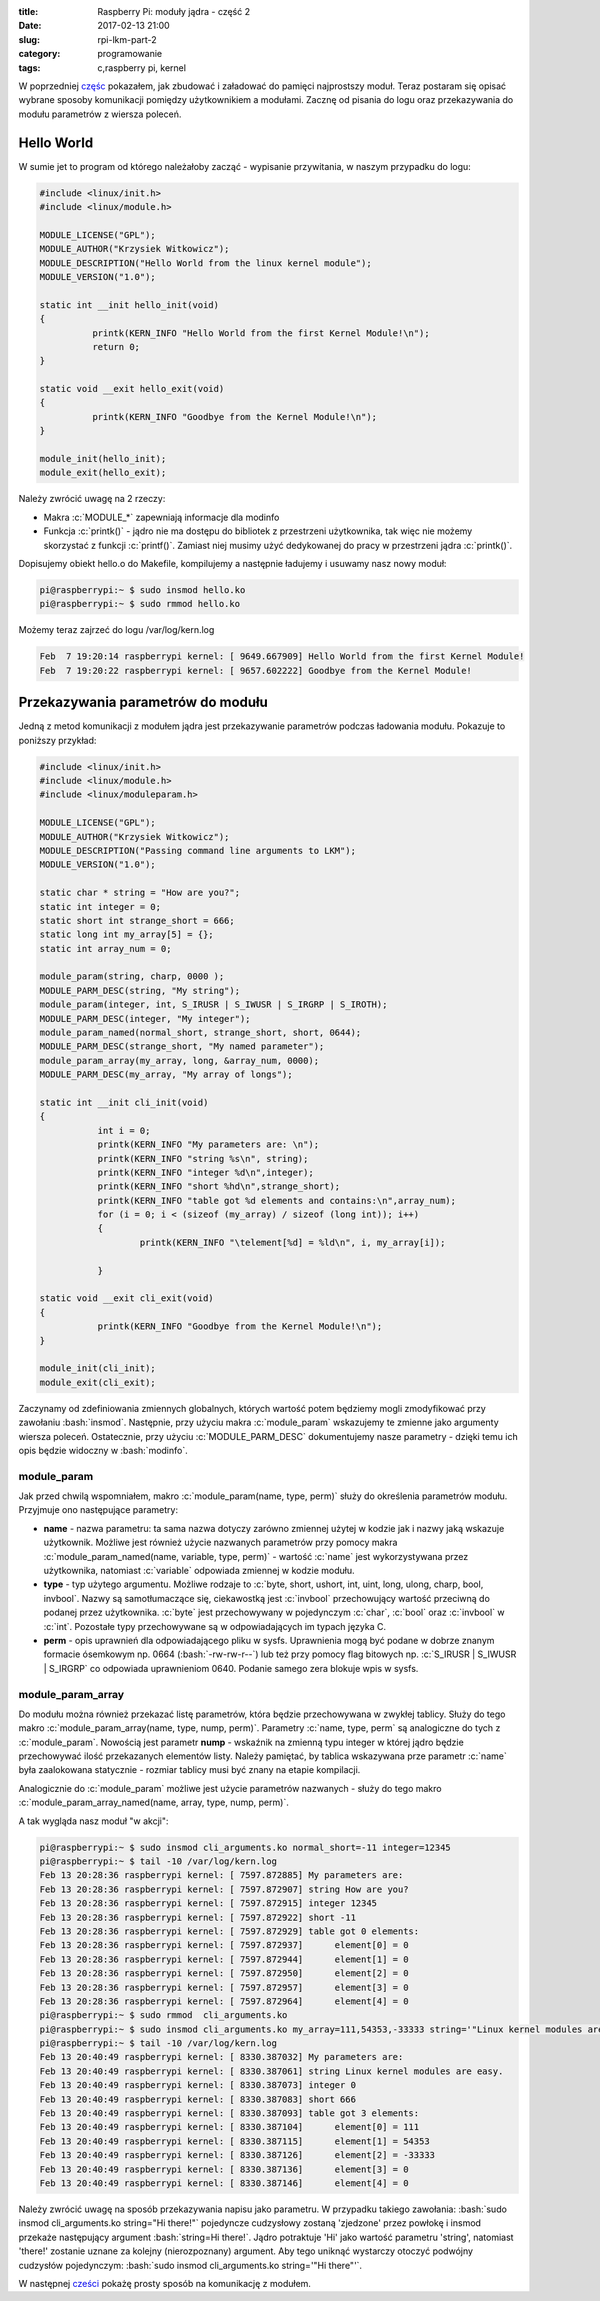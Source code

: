 ﻿:title: Raspberry Pi: moduły jądra - część 2
:date: 2017-02-13 21:00
:slug: rpi-lkm-part-2
:category: programowanie
:tags: c,raspberry pi, kernel

.. role:: pyth(code)
  :language: python

.. role:: c(code)
  :language: c

.. role:: bash(code)
  :language: bash


W poprzedniej `częśc <{filename}/1.rst>`_ pokazałem, jak zbudować i załadować do pamięci najprostszy moduł. Teraz postaram się opisać wybrane sposoby
komunikacji pomiędzy użytkownikiem a modułami. Zacznę od pisania do logu oraz przekazywania do modułu parametrów z wiersza poleceń.

Hello World
===========

W sumie jet to program od którego należałoby zacząć - wypisanie przywitania, w naszym przypadku do logu:

.. code-block:: c

 #include <linux/init.h>
 #include <linux/module.h>

 MODULE_LICENSE("GPL");
 MODULE_AUTHOR("Krzysiek Witkowicz");
 MODULE_DESCRIPTION("Hello World from the linux kernel module");
 MODULE_VERSION("1.0");

 static int __init hello_init(void)
 {
           printk(KERN_INFO "Hello World from the first Kernel Module!\n");
           return 0;
 }

 static void __exit hello_exit(void)
 {
           printk(KERN_INFO "Goodbye from the Kernel Module!\n");
 }

 module_init(hello_init);
 module_exit(hello_exit);

Należy zwrócić uwagę na 2 rzeczy:

* Makra :c:`MODULE_*` zapewniają informacje dla modinfo
* Funkcja :c:`printk()` - jądro nie ma dostępu do bibliotek z przestrzeni użytkownika, tak więc nie możemy skorzystać z funkcji :c:`printf()`. Zamiast niej musimy użyć dedykowanej do pracy w przestrzeni jądra :c:`printk()`.

Dopisujemy obiekt hello.o do Makefile, kompilujemy a następnie ładujemy i usuwamy nasz nowy moduł:

.. code-block:: bash

 pi@raspberrypi:~ $ sudo insmod hello.ko
 pi@raspberrypi:~ $ sudo rmmod hello.ko

Możemy teraz zajrzeć do logu /var/log/kern.log

.. code-block:: bash

 Feb  7 19:20:14 raspberrypi kernel: [ 9649.667909] Hello World from the first Kernel Module!
 Feb  7 19:20:22 raspberrypi kernel: [ 9657.602222] Goodbye from the Kernel Module!

Przekazywania parametrów do modułu
==================================

Jedną z metod komunikacji z modułem jądra jest przekazywanie parametrów podczas ładowania modułu. Pokazuje to poniższy
przykład:

.. code-block:: c

  #include <linux/init.h>
  #include <linux/module.h>
  #include <linux/moduleparam.h>

  MODULE_LICENSE("GPL");
  MODULE_AUTHOR("Krzysiek Witkowicz");
  MODULE_DESCRIPTION("Passing command line arguments to LKM");
  MODULE_VERSION("1.0");

  static char * string = "How are you?";
  static int integer = 0;
  static short int strange_short = 666;
  static long int my_array[5] = {};
  static int array_num = 0;

  module_param(string, charp, 0000 );
  MODULE_PARM_DESC(string, "My string");
  module_param(integer, int, S_IRUSR | S_IWUSR | S_IRGRP | S_IROTH);
  MODULE_PARM_DESC(integer, "My integer");
  module_param_named(normal_short, strange_short, short, 0644);
  MODULE_PARM_DESC(strange_short, "My named parameter");
  module_param_array(my_array, long, &array_num, 0000);
  MODULE_PARM_DESC(my_array, "My array of longs");

  static int __init cli_init(void)
  {
             int i = 0;
             printk(KERN_INFO "My parameters are: \n");
             printk(KERN_INFO "string %s\n", string);
             printk(KERN_INFO "integer %d\n",integer);
             printk(KERN_INFO "short %hd\n",strange_short);
             printk(KERN_INFO "table got %d elements and contains:\n",array_num);
             for (i = 0; i < (sizeof (my_array) / sizeof (long int)); i++)
             {
                     printk(KERN_INFO "\telement[%d] = %ld\n", i, my_array[i]);

             }

  static void __exit cli_exit(void)
  {
             printk(KERN_INFO "Goodbye from the Kernel Module!\n");
  }

  module_init(cli_init);
  module_exit(cli_exit);

Zaczynamy od zdefiniowania zmiennych globalnych, których wartość potem będziemy mogli zmodyfikować przy zawołaniu :bash:`insmod`.
Następnie, przy użyciu makra :c:`module_param` wskazujemy te zmienne jako argumenty wiersza poleceń. Ostatecznie, przy
użyciu :c:`MODULE_PARM_DESC` dokumentujemy nasze parametry - dzięki temu ich opis będzie widoczny w :bash:`modinfo`.

module_param
------------

Jak przed chwilą wspomniałem, makro :c:`module_param(name, type, perm)` służy do określenia parametrów modułu. Przyjmuje ono
następujące parametry:

* **name** - nazwa parametru: ta sama nazwa dotyczy zarówno zmiennej użytej w kodzie jak i nazwy jaką wskazuje użytkownik. Możliwe jest również użycie nazwanych parametrów przy pomocy makra :c:`module_param_named(name, variable, type, perm)` - wartość :c:`name` jest wykorzystywana przez użytkownika, natomiast :c:`variable` odpowiada zmiennej w kodzie modułu.
* **type** - typ użytego argumentu. Możliwe rodzaje to :c:`byte, short, ushort, int, uint, long, ulong, charp, bool, invbool`. Nazwy są samotłumaczące się, ciekawostką jest :c:`invbool` przechowujący wartość przeciwną do podanej przez użytkownika. :c:`byte` jest przechowywany w pojedynczym :c:`char`, :c:`bool` oraz :c:`invbool` w :c:`int`. Pozostałe typy przechowywane są w odpowiadających im typach języka C.
* **perm** - opis uprawnień dla odpowiadającego pliku w sysfs. Uprawnienia mogą być podane w dobrze znanym formacie ósemkowym np. 0664 (:bash:`-rw-rw-r--`) lub też przy pomocy flag bitowych np. :c:`S_IRUSR | S_IWUSR | S_IRGRP` co odpowiada uprawnieniom 0640. Podanie samego zera blokuje wpis w sysfs.

module_param_array
------------------

Do modułu można również przekazać listę parametrów, która będzie przechowywana w zwykłej tablicy. Służy do tego
makro :c:`module_param_array(name, type, nump, perm)`. Parametry :c:`name, type, perm` są analogiczne do tych z :c:`module_param`.
Nowością jest parametr **nump** - wskaźnik na zmienną typu integer w której jądro będzie przechowywać ilość przekazanych elementów listy.
Należy pamiętać, by tablica wskazywana prze parametr :c:`name` była zaalokowana statycznie - rozmiar tablicy musi być znany na etapie
kompilacji.

Analogicznie do :c:`module_param` możliwe jest użycie parametrów nazwanych - służy do tego makro :c:`module_param_array_named(name, array, type, nump, perm)`.

A tak wygląda nasz moduł "w akcji":

.. code-block:: bash

 pi@raspberrypi:~ $ sudo insmod cli_arguments.ko normal_short=-11 integer=12345
 pi@raspberrypi:~ $ tail -10 /var/log/kern.log
 Feb 13 20:28:36 raspberrypi kernel: [ 7597.872885] My parameters are:
 Feb 13 20:28:36 raspberrypi kernel: [ 7597.872907] string How are you?
 Feb 13 20:28:36 raspberrypi kernel: [ 7597.872915] integer 12345
 Feb 13 20:28:36 raspberrypi kernel: [ 7597.872922] short -11
 Feb 13 20:28:36 raspberrypi kernel: [ 7597.872929] table got 0 elements:
 Feb 13 20:28:36 raspberrypi kernel: [ 7597.872937]      element[0] = 0
 Feb 13 20:28:36 raspberrypi kernel: [ 7597.872944]      element[1] = 0
 Feb 13 20:28:36 raspberrypi kernel: [ 7597.872950]      element[2] = 0
 Feb 13 20:28:36 raspberrypi kernel: [ 7597.872957]      element[3] = 0
 Feb 13 20:28:36 raspberrypi kernel: [ 7597.872964]      element[4] = 0
 pi@raspberrypi:~ $ sudo rmmod  cli_arguments.ko
 pi@raspberrypi:~ $ sudo insmod cli_arguments.ko my_array=111,54353,-33333 string='"Linux kernel modules are easy."'
 pi@raspberrypi:~ $ tail -10 /var/log/kern.log
 Feb 13 20:40:49 raspberrypi kernel: [ 8330.387032] My parameters are:
 Feb 13 20:40:49 raspberrypi kernel: [ 8330.387061] string Linux kernel modules are easy.
 Feb 13 20:40:49 raspberrypi kernel: [ 8330.387073] integer 0
 Feb 13 20:40:49 raspberrypi kernel: [ 8330.387083] short 666
 Feb 13 20:40:49 raspberrypi kernel: [ 8330.387093] table got 3 elements:
 Feb 13 20:40:49 raspberrypi kernel: [ 8330.387104]      element[0] = 111
 Feb 13 20:40:49 raspberrypi kernel: [ 8330.387115]      element[1] = 54353
 Feb 13 20:40:49 raspberrypi kernel: [ 8330.387126]      element[2] = -33333
 Feb 13 20:40:49 raspberrypi kernel: [ 8330.387136]      element[3] = 0
 Feb 13 20:40:49 raspberrypi kernel: [ 8330.387146]      element[4] = 0

Należy zwrócić uwagę na sposób przekazywania napisu jako parametru. W przypadku takiego zawołania:
:bash:`sudo insmod cli_arguments.ko string="Hi there!"` pojedyncze cudzysłowy zostaną 'zjedzone' przez
powłokę i insmod przekaże następujący argument :bash:`string=Hi there!`. Jądro potraktuje 'Hi' jako wartość parametru 'string',
natomiast 'there!' zostanie uznane za kolejny (nierozpoznany) argument. Aby tego uniknąć wystarczy otoczyć podwójny
cudzysłów pojedynczym: :bash:`sudo insmod cli_arguments.ko string='"Hi there"'`.

W następnej `cześci <{filename}/4.rst>`_ pokażę prosty sposób na komunikację z modułem.